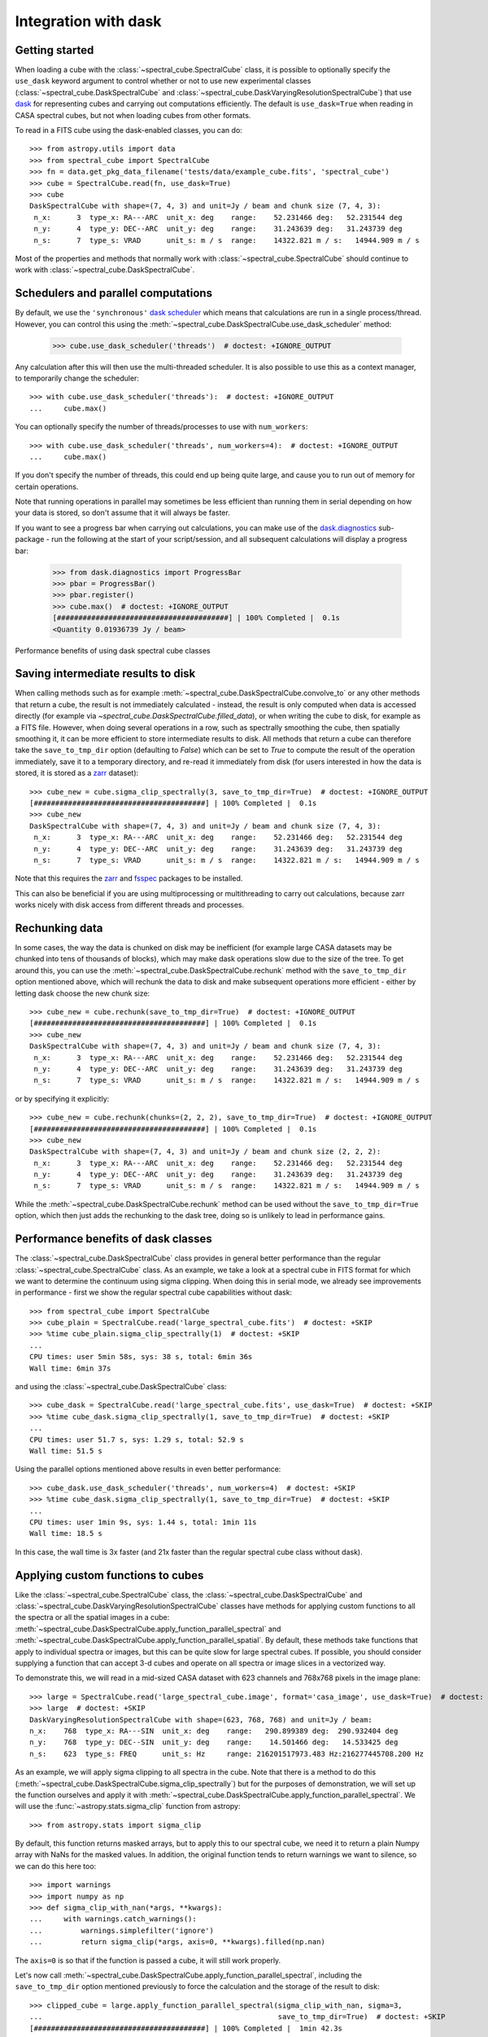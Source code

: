 Integration with dask
=====================

Getting started
---------------

When loading a cube with the :class:`~spectral_cube.SpectralCube` class, it is possible to optionally
specify the ``use_dask`` keyword argument to control whether or not to use new experimental classes
(:class:`~spectral_cube.DaskSpectralCube` and :class:`~spectral_cube.DaskVaryingResolutionSpectralCube`)
that use `dask <https://dask.org/>`_ for representing cubes and carrying out computations efficiently. The default is
``use_dask=True`` when reading in CASA spectral cubes, but not when loading cubes from other formats.

To read in a FITS cube using the dask-enabled classes, you can do::

    >>> from astropy.utils import data
    >>> from spectral_cube import SpectralCube
    >>> fn = data.get_pkg_data_filename('tests/data/example_cube.fits', 'spectral_cube')
    >>> cube = SpectralCube.read(fn, use_dask=True)
    >>> cube
    DaskSpectralCube with shape=(7, 4, 3) and unit=Jy / beam and chunk size (7, 4, 3):
     n_x:      3  type_x: RA---ARC  unit_x: deg    range:    52.231466 deg:   52.231544 deg
     n_y:      4  type_y: DEC--ARC  unit_y: deg    range:    31.243639 deg:   31.243739 deg
     n_s:      7  type_s: VRAD      unit_s: m / s  range:    14322.821 m / s:   14944.909 m / s

Most of the properties and methods that normally work with :class:`~spectral_cube.SpectralCube`
should continue to work with :class:`~spectral_cube.DaskSpectralCube`.

Schedulers and parallel computations
------------------------------------

By default, we use the ``'synchronous'`` `dask scheduler <https://docs.dask.org/en/latest/scheduler-overview.html>`_
which means that calculations are run in a single process/thread. However, you can control this using the
:meth:`~spectral_cube.DaskSpectralCube.use_dask_scheduler` method:

    >>> cube.use_dask_scheduler('threads')  # doctest: +IGNORE_OUTPUT

Any calculation after this will then use the multi-threaded scheduler. It is also possible to use this
as a context manager, to temporarily change the scheduler::

    >>> with cube.use_dask_scheduler('threads'):  # doctest: +IGNORE_OUTPUT
    ...     cube.max()

You can optionally specify the number of threads/processes to use with ``num_workers``::

    >>> with cube.use_dask_scheduler('threads', num_workers=4):  # doctest: +IGNORE_OUTPUT
    ...     cube.max()

If you don't specify the number of threads, this could end up being quite large, and cause you to
run out of memory for certain operations.

Note that running operations in parallel may sometimes be less efficient than running them in
serial depending on how your data is stored, so don't assume that it will always be faster.

If you want to see a progress bar when carrying out calculations, you can make use of the
`dask.diagnostics <https://docs.dask.org/en/latest/diagnostics-local.html>`_ sub-package - run
the following at the start of your script/session, and all subsequent calculations will display
a progress bar:

    >>> from dask.diagnostics import ProgressBar
    >>> pbar = ProgressBar()
    >>> pbar.register()
    >>> cube.max()  # doctest: +IGNORE_OUTPUT
    [########################################] | 100% Completed |  0.1s
    <Quantity 0.01936739 Jy / beam>

Performance benefits of using dask spectral cube classes

Saving intermediate results to disk
-----------------------------------

When calling methods such as for example :meth:`~spectral_cube.DaskSpectralCube.convolve_to` or any other
methods that return a cube, the result is not immediately calculated - instead, the result is only computed
when data is accessed directly (for example via `~spectral_cube.DaskSpectralCube.filled_data`), or when
writing the cube to disk, for example as a FITS file. However, when doing several operations in a row, such
as spectrally smoothing the cube, then spatially smoothing it, it can be more efficient to store intermediate
results to disk. All methods that return a cube can therefore take the ``save_to_tmp_dir`` option (defaulting
to `False`) which can be set to `True` to compute the result of the operation immediately, save it to a
temporary directory, and re-read it immediately from disk (for users interested in how the data is stored,
it is stored as a `zarr <https://zarr.readthedocs.io/en/stable/>`_ dataset)::

    >>> cube_new = cube.sigma_clip_spectrally(3, save_to_tmp_dir=True)  # doctest: +IGNORE_OUTPUT
    [########################################] | 100% Completed |  0.1s
    >>> cube_new
    DaskSpectralCube with shape=(7, 4, 3) and unit=Jy / beam and chunk size (7, 4, 3):
     n_x:      3  type_x: RA---ARC  unit_x: deg    range:    52.231466 deg:   52.231544 deg
     n_y:      4  type_y: DEC--ARC  unit_y: deg    range:    31.243639 deg:   31.243739 deg
     n_s:      7  type_s: VRAD      unit_s: m / s  range:    14322.821 m / s:   14944.909 m / s

Note that this requires the `zarr`_ and `fsspec <https://pypi.org/project/fsspec/>`_ packages to be
installed.

This can also be beneficial if you are using multiprocessing or multithreading to carry out calculations,
because zarr works nicely with disk access from different threads and processes.

Rechunking data
---------------

In some cases, the way the data is chunked on disk may be inefficient (for example large CASA
datasets may be chunked into tens of thousands of blocks), which may make dask operations slow due to
the size of the tree. To get around this, you can use the :meth:`~spectral_cube.DaskSpectralCube.rechunk`
method with the ``save_to_tmp_dir`` option mentioned above, which will rechunk the data to disk and
make subsequent operations more efficient - either by letting dask choose the new chunk size::

    >>> cube_new = cube.rechunk(save_to_tmp_dir=True)  # doctest: +IGNORE_OUTPUT
    [########################################] | 100% Completed |  0.1s
    >>> cube_new
    DaskSpectralCube with shape=(7, 4, 3) and unit=Jy / beam and chunk size (7, 4, 3):
     n_x:      3  type_x: RA---ARC  unit_x: deg    range:    52.231466 deg:   52.231544 deg
     n_y:      4  type_y: DEC--ARC  unit_y: deg    range:    31.243639 deg:   31.243739 deg
     n_s:      7  type_s: VRAD      unit_s: m / s  range:    14322.821 m / s:   14944.909 m / s

or by specifying it explicitly::

    >>> cube_new = cube.rechunk(chunks=(2, 2, 2), save_to_tmp_dir=True)  # doctest: +IGNORE_OUTPUT
    [########################################] | 100% Completed |  0.1s
    >>> cube_new
    DaskSpectralCube with shape=(7, 4, 3) and unit=Jy / beam and chunk size (2, 2, 2):
     n_x:      3  type_x: RA---ARC  unit_x: deg    range:    52.231466 deg:   52.231544 deg
     n_y:      4  type_y: DEC--ARC  unit_y: deg    range:    31.243639 deg:   31.243739 deg
     n_s:      7  type_s: VRAD      unit_s: m / s  range:    14322.821 m / s:   14944.909 m / s

While the :meth:`~spectral_cube.DaskSpectralCube.rechunk` method can be used without
the ``save_to_tmp_dir=True`` option, which then just adds the rechunking to the dask tree,
doing so is unlikely to lead in performance gains.

Performance benefits of dask classes
------------------------------------

The :class:`~spectral_cube.DaskSpectralCube` class provides in general better
performance than the regular :class:`~spectral_cube.SpectralCube` class. As an
example, we take a look at a spectral cube in FITS format for which we want to
determine the continuum using sigma clipping. When doing this in serial mode,
we already see improvements in performance - first we show the regular spectral
cube capabilities without dask::

    >>> from spectral_cube import SpectralCube
    >>> cube_plain = SpectralCube.read('large_spectral_cube.fits')  # doctest: +SKIP
    >>> %time cube_plain.sigma_clip_spectrally(1)  # doctest: +SKIP
    ...
    CPU times: user 5min 58s, sys: 38 s, total: 6min 36s
    Wall time: 6min 37s

and using the :class:`~spectral_cube.DaskSpectralCube` class::

    >>> cube_dask = SpectralCube.read('large_spectral_cube.fits', use_dask=True)  # doctest: +SKIP
    >>> %time cube_dask.sigma_clip_spectrally(1, save_to_tmp_dir=True)  # doctest: +SKIP
    ...
    CPU times: user 51.7 s, sys: 1.29 s, total: 52.9 s
    Wall time: 51.5 s

Using the parallel options mentioned above results in even better performance::

    >>> cube_dask.use_dask_scheduler('threads', num_workers=4)  # doctest: +SKIP
    >>> %time cube_dask.sigma_clip_spectrally(1, save_to_tmp_dir=True)  # doctest: +SKIP
    ...
    CPU times: user 1min 9s, sys: 1.44 s, total: 1min 11s
    Wall time: 18.5 s

In this case, the wall time is 3x faster (and 21x faster than the regular
spectral cube class without dask).

Applying custom functions to cubes
----------------------------------

Like the :class:`~spectral_cube.SpectralCube` class, the
:class:`~spectral_cube.DaskSpectralCube` and
:class:`~spectral_cube.DaskVaryingResolutionSpectralCube` classes have methods for applying custom
functions to all the spectra or all the spatial images in a cube:
:meth:`~spectral_cube.DaskSpectralCube.apply_function_parallel_spectral` and
:meth:`~spectral_cube.DaskSpectralCube.apply_function_parallel_spatial`. By default, these methods
take functions that apply to individual spectra or images, but this can be quite slow for large
spectral cubes. If possible, you should consider supplying a function that can accept 3-d cubes
and operate on all spectra or image slices in a vectorized way.

To demonstrate this, we will read in a mid-sized CASA dataset with 623 channels and 768x768 pixels in
the image plane::

    >>> large = SpectralCube.read('large_spectral_cube.image', format='casa_image', use_dask=True)  # doctest: +SKIP
    >>> large  # doctest: +SKIP
    DaskVaryingResolutionSpectralCube with shape=(623, 768, 768) and unit=Jy / beam:
    n_x:    768  type_x: RA---SIN  unit_x: deg    range:   290.899389 deg:  290.932404 deg
    n_y:    768  type_y: DEC--SIN  unit_y: deg    range:    14.501466 deg:   14.533425 deg
    n_s:    623  type_s: FREQ      unit_s: Hz     range: 216201517973.483 Hz:216277445708.200 Hz

As an example, we will apply sigma clipping to all spectra in the cube. Note that there is a method
to do this (:meth:`~spectral_cube.DaskSpectralCube.sigma_clip_spectrally`) but for the purposes of
demonstration, we will set up the function ourselves and apply it with
:meth:`~spectral_cube.DaskSpectralCube.apply_function_parallel_spectral`. We will use the
:func:`~astropy.stats.sigma_clip` function from astropy::

    >>> from astropy.stats import sigma_clip

By default, this function returns masked arrays, but to apply this to our
spectral cube, we need it to return a plain Numpy array with NaNs for the masked
values. In addition, the original function tends to return warnings we want to
silence, so we can do this here too::

    >>> import warnings
    >>> import numpy as np
    >>> def sigma_clip_with_nan(*args, **kwargs):
    ...     with warnings.catch_warnings():
    ...         warnings.simplefilter('ignore')
    ...         return sigma_clip(*args, axis=0, **kwargs).filled(np.nan)

The ``axis=0`` is so that if the function is passed a cube, it will still work properly.

Let's now call :meth:`~spectral_cube.DaskSpectralCube.apply_function_parallel_spectral`, including the
``save_to_tmp_dir`` option mentioned previously to force the calculation and the storage of the result
to disk::

    >>> clipped_cube = large.apply_function_parallel_spectral(sigma_clip_with_nan, sigma=3,
    ...                                                       save_to_tmp_dir=True)  # doctest: +SKIP
    [########################################] | 100% Completed |  1min 42.3s

The ``sigma`` argument is passed to the ``sigma_clip_with_nan`` function. We now call this
again but specifying that the ``sigma_clip_with_nan`` function can also take cubes, using
the ``accepts_chunks=True`` option (note that for this to work properly, the wrapped function
needs to include ``axis=0`` in the call to :func:`~astropy.stats.sigma_clip` as shown above)::

    >>> clipped_cube = large.apply_function_parallel_spectral(sigma_clip_with_nan, sigma=3,
    ...                                                       accepts_chunks=True,
    ...                                                       save_to_tmp_dir=True)  # doctest: +SKIP
    [########################################] | 100% Completed | 56.8s

This leads to an improvement in performance of 1.8x in this case.
